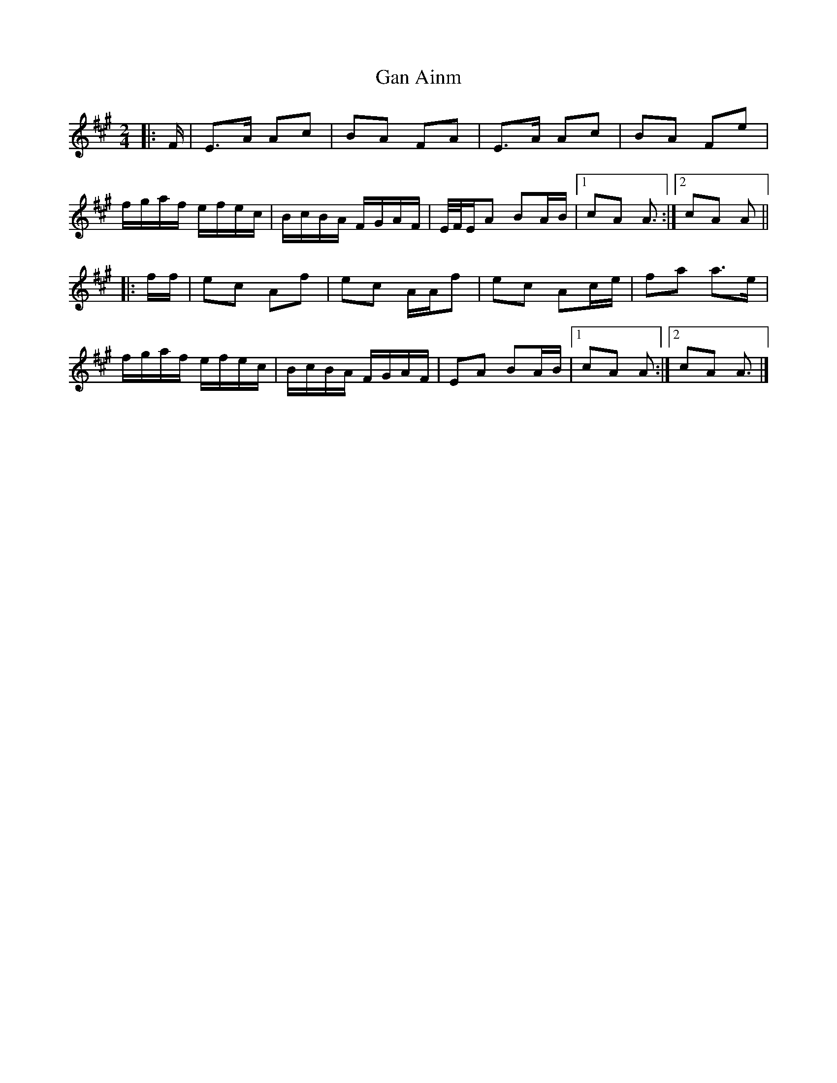 X: 1
T: Gan Ainm
Z: ceolachan
S: https://thesession.org/tunes/13038#setting22416
R: polka
M: 2/4
L: 1/8
K: Amaj
|: F/ |E>A Ac | BA FA | E>A Ac | BA Fe |
f/g/a/f/ e/f/e/c/ | B/c/B/A/ F/G/A/F/ | E/4F/4E/A BA/B/ |[1 cA A3/ :|[2 cA A ||
|: f/f/ |ec Af | ec A/A/f | ec Ac/e/ |fa a>e |
f/g/a/f/ e/f/e/c/ | B/c/B/A/ F/G/A/F/ | EA BA/B/ |[1 cA A :|[2 cA A3/ |]

